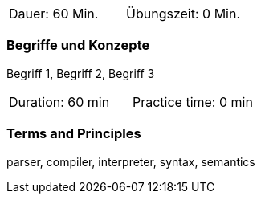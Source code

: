 // tag::DE[]
|===
| Dauer: 60 Min. | Übungszeit: 0 Min.
|===

=== Begriffe und Konzepte
Begriff 1, Begriff 2, Begriff 3

// end::DE[]

// tag::EN[]
|===
| Duration: 60 min | Practice time: 0 min
|===

=== Terms and Principles
parser, compiler, interpreter, syntax, semantics
// end::EN[]
